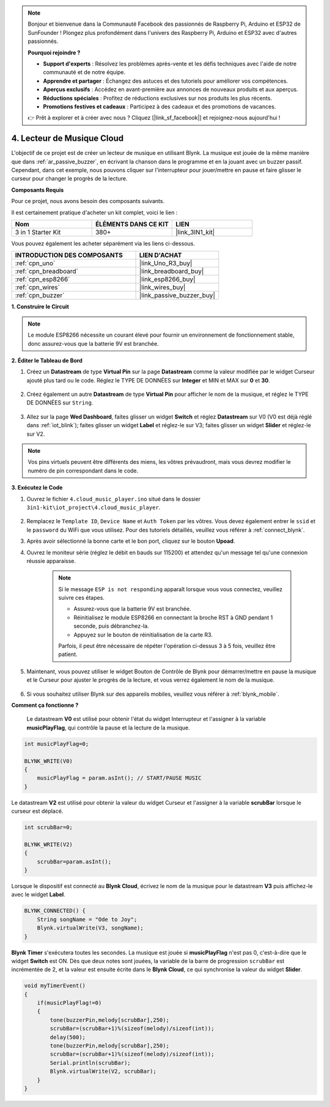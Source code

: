 .. note::

    Bonjour et bienvenue dans la Communauté Facebook des passionnés de Raspberry Pi, Arduino et ESP32 de SunFounder ! Plongez plus profondément dans l'univers des Raspberry Pi, Arduino et ESP32 avec d'autres passionnés.

    **Pourquoi rejoindre ?**

    - **Support d'experts** : Résolvez les problèmes après-vente et les défis techniques avec l'aide de notre communauté et de notre équipe.
    - **Apprendre et partager** : Échangez des astuces et des tutoriels pour améliorer vos compétences.
    - **Aperçus exclusifs** : Accédez en avant-première aux annonces de nouveaux produits et aux aperçus.
    - **Réductions spéciales** : Profitez de réductions exclusives sur nos produits les plus récents.
    - **Promotions festives et cadeaux** : Participez à des cadeaux et des promotions de vacances.

    👉 Prêt à explorer et à créer avec nous ? Cliquez [|link_sf_facebook|] et rejoignez-nous aujourd'hui !

.. _iot_music:

4. Lecteur de Musique Cloud
=====================================

L'objectif de ce projet est de créer un lecteur de musique en utilisant Blynk.
La musique est jouée de la même manière que dans :ref:`ar_passive_buzzer`, en écrivant la chanson dans le programme et en la jouant avec un buzzer passif.
Cependant, dans cet exemple, nous pouvons cliquer sur l'interrupteur pour jouer/mettre en pause et faire glisser le curseur pour changer le progrès de la lecture.

**Composants Requis**

Pour ce projet, nous avons besoin des composants suivants.

Il est certainement pratique d'acheter un kit complet, voici le lien :

.. list-table::
    :widths: 20 20 20
    :header-rows: 1

    *   - Nom	
        - ÉLÉMENTS DANS CE KIT
        - LIEN
    *   - 3 in 1 Starter Kit
        - 380+
        - |link_3IN1_kit|

Vous pouvez également les acheter séparément via les liens ci-dessous.

.. list-table::
    :widths: 30 20
    :header-rows: 1

    *   - INTRODUCTION DES COMPOSANTS
        - LIEN D'ACHAT

    *   - :ref:`cpn_uno`
        - |link_Uno_R3_buy|
    *   - :ref:`cpn_breadboard`
        - |link_breadboard_buy|
    *   - :ref:`cpn_esp8266`
        - |link_esp8266_buy|
    *   - :ref:`cpn_wires`
        - |link_wires_buy|
    *   - :ref:`cpn_buzzer`
        - |link_passive_buzzer_buy|

**1. Construire le Circuit**

.. note::

    Le module ESP8266 nécessite un courant élevé pour fournir un environnement de fonctionnement stable, donc assurez-vous que la batterie 9V est branchée.

.. image:: img/wiring_buzzer.jpg

**2. Éditer le Tableau de Bord**

#. Créez un **Datastream** de type **Virtual Pin** sur la page **Datastream** comme la valeur modifiée par le widget Curseur ajouté plus tard ou le code. Réglez le TYPE DE DONNÉES sur **Integer** et MIN et MAX sur **0** et **30**.

    .. image:: img/sp220610_104330.png

#. Créez également un autre **Datastream** de type **Virtual Pin** pour afficher le nom de la musique, et réglez le TYPE DE DONNÉES sur ``String``.

    .. image:: img/sp220610_105932.png

#. Allez sur la page **Wed Dashboard**, faites glisser un widget **Switch** et réglez **Datastream** sur V0 (V0 est déjà réglé dans :ref:`iot_blink`); faites glisser un widget **Label** et réglez-le sur V3; faites glisser un widget **Slider** et réglez-le sur V2.

    .. image:: img/sp220610_110105.png

.. note::

    Vos pins virtuels peuvent être différents des miens, les vôtres prévaudront, mais vous devrez modifier le numéro de pin correspondant dans le code.

**3. Exécutez le Code**

#. Ouvrez le fichier ``4.cloud_music_player.ino`` situé dans le dossier ``3in1-kit\iot_project\4.cloud_music_player``.

    .. raw:: html

        <iframe src=https://create.arduino.cc/editor/sunfounder01/34a49c4b-9eb4-4d03-bd78-fe1daefc9f5c/preview?embed style="height:510px;width:100%;margin:10px 0" frameborder=0></iframe>

#. Remplacez le ``Template ID``, ``Device Name`` et ``Auth Token`` par les vôtres. Vous devez également entrer le ``ssid`` et le ``password`` du WiFi que vous utilisez. Pour des tutoriels détaillés, veuillez vous référer à :ref:`connect_blynk`.
#. Après avoir sélectionné la bonne carte et le bon port, cliquez sur le bouton **Upoad**.

#. Ouvrez le moniteur série (réglez le débit en bauds sur 115200) et attendez qu'un message tel qu'une connexion réussie apparaisse.


    .. image:: img/2_ready.png

    .. note::

        Si le message ``ESP is not responding`` apparaît lorsque vous vous connectez, veuillez suivre ces étapes.

        * Assurez-vous que la batterie 9V est branchée.
        * Réinitialisez le module ESP8266 en connectant la broche RST à GND pendant 1 seconde, puis débranchez-la.
        * Appuyez sur le bouton de réinitialisation de la carte R3.

        Parfois, il peut être nécessaire de répéter l'opération ci-dessus 3 à 5 fois, veuillez être patient.

#. Maintenant, vous pouvez utiliser le widget Bouton de Contrôle de Blynk pour démarrer/mettre en pause la musique et le Curseur pour ajuster le progrès de la lecture, et vous verrez également le nom de la musique.

    .. image:: img/sp220610_110105.png

#. Si vous souhaitez utiliser Blynk sur des appareils mobiles, veuillez vous référer à :ref:`blynk_mobile`.


**Comment ça fonctionne ?**

 Le datastream **V0** est utilisé pour obtenir l'état du widget Interrupteur et l'assigner à la variable **musicPlayFlag**, qui contrôle la pause et la lecture de la musique.

.. code-block:: arduino

    int musicPlayFlag=0;

    BLYNK_WRITE(V0)
    {
        musicPlayFlag = param.asInt(); // START/PAUSE MUSIC
    }

Le datastream **V2** est utilisé pour obtenir la valeur du widget Curseur et l'assigner à la variable **scrubBar** lorsque le curseur est déplacé.

.. code-block:: arduino

    int scrubBar=0;

    BLYNK_WRITE(V2)
    {
        scrubBar=param.asInt();
    }

Lorsque le dispositif est connecté au **Blynk Cloud**, écrivez le nom de la musique pour le datastream **V3** puis affichez-le avec le widget **Label**.

.. code-block:: arduino

    BLYNK_CONNECTED() {
        String songName = "Ode to Joy";
        Blynk.virtualWrite(V3, songName);
    }

**Blynk Timer** s'exécutera toutes les secondes. La musique est jouée si **musicPlayFlag** n'est pas 0, c'est-à-dire que le widget **Switch** est ON.
Dès que deux notes sont jouées, la variable de la barre de progression ``scrubBar`` est incrémentée de 2, et la valeur est ensuite écrite dans le **Blynk Cloud**, ce qui synchronise la valeur du widget **Slider**.

.. code-block:: arduino

    void myTimerEvent()
    {
        if(musicPlayFlag!=0)
        {
            tone(buzzerPin,melody[scrubBar],250);
            scrubBar=(scrubBar+1)%(sizeof(melody)/sizeof(int));
            delay(500);
            tone(buzzerPin,melody[scrubBar],250);
            scrubBar=(scrubBar+1)%(sizeof(melody)/sizeof(int));
            Serial.println(scrubBar);    
            Blynk.virtualWrite(V2, scrubBar);
        }
    }